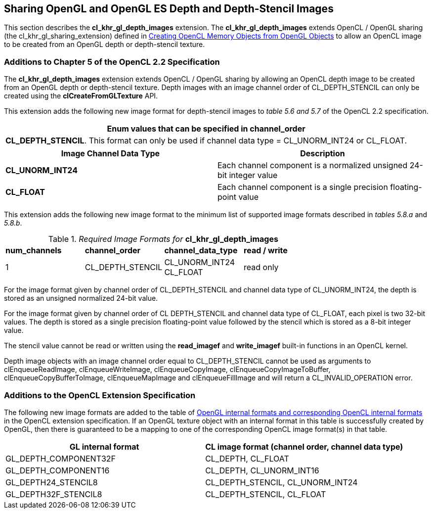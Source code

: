 // Copyright 2017-2019 The Khronos Group. This work is licensed under a
// Creative Commons Attribution 4.0 International License; see
// http://creativecommons.org/licenses/by/4.0/

[[cl_khr_gl_depth_images]]
== Sharing OpenGL and OpenGL ES Depth and Depth-Stencil Images

This section describes the *cl_khr_gl_depth_images* extension.
The *cl_khr_gl_depth_images* extends OpenCL / OpenGL sharing (the
cl_khr_gl_sharing_extension) defined in
<<cl_khr_gl_sharing__memobjs,Creating OpenCL Memory Objects from OpenGL
Objects>> to allow an OpenCL image to be created from an OpenGL depth or
depth-stencil texture.

[[cl_khr_gl_depth_images-additions-to-chapter-5]]
=== Additions to Chapter 5 of the OpenCL 2.2 Specification

The *cl_khr_gl_depth_images* extension extends OpenCL / OpenGL sharing by
allowing an OpenCL depth image to be created from an OpenGL depth or
depth-stencil texture.
Depth images with an image channel order of CL_DEPTH_STENCIL can only be
created using the *clCreateFromGLTexture* API.

This extension adds the following new image format for depth-stencil images
to _table 5.6 and 5.7_ of the OpenCL 2.2 specification.

[cols="",options="header",]
|====
| *Enum values that can be specified in channel_order*

| *CL_DEPTH_STENCIL*.
  This format can only be used if channel data type = CL_UNORM_INT24 or
  CL_FLOAT.

|====

[cols=",",options="header",]
|====
| *Image Channel Data Type*
| *Description*

| *CL_UNORM_INT24*
| Each channel component is a normalized unsigned 24-bit integer value

| *CL_FLOAT*
| Each channel component is a single precision floating-point value
|====

This extension adds the following new image format to the minimum list of
supported image formats described in _tables 5.8.a_ and _5.8.b_.

[[cl_khr_gl_depth_images-required-image-formats]]
._Required Image Formats for_ *cl_khr_gl_depth_images*
[cols=",,,",]
|====
| *num_channels*
| *channel_order*
| *channel_data_type*
| *read / write*

| 1
| CL_DEPTH_STENCIL
| CL_UNORM_INT24 +
  CL_FLOAT
| read only

|====

For the image format given by channel order of CL_DEPTH_STENCIL and channel
data type of CL_UNORM_INT24, the depth is stored as an unsigned normalized
24-bit value.

For the image format given by channel order of CL DEPTH_STENCIL and channel
data type of CL_FLOAT, each pixel is two 32-bit values.
The depth is stored as a single precision floating-point value followed by
the stencil which is stored as a 8-bit integer value.

The stencil value cannot be read or written using the *read_imagef* and
*write_imagef* built-in functions in an OpenCL kernel.

Depth image objects with an image channel order equal to CL_DEPTH_STENCIL
cannot be used as arguments to clEnqueueReadImage, clEnqueueWriteImage,
clEnqueueCopyImage, clEnqueueCopyImageToBuffer, clEnqueueCopyBufferToImage,
clEnqueueMapImage and clEnqueueFillImage and will return a
CL_INVALID_OPERATION error.

[[cl_khr_gl_depth_images-additions-to-extension-specification]]
=== Additions to the OpenCL Extension Specification

The following new image formats are added to the table of
<<cl_khr_gl_sharing__memobjs-mapping-of-image-formats,OpenGL internal
formats and corresponding OpenCL internal formats>> in the OpenCL extension
specification.
If an OpenGL texture object with an internal format in this table is
successfully created by OpenGL, then there is guaranteed to be a mapping to
one of the corresponding OpenCL image format(s) in that table.

[cols=",",options="header",]
|====
| *GL internal format*
| *CL image format*

  *(channel order, channel data type)*

| GL_DEPTH_COMPONENT32F | CL_DEPTH, CL_FLOAT
| GL_DEPTH_COMPONENT16  | CL_DEPTH, CL_UNORM_INT16
| GL_DEPTH24_STENCIL8   | CL_DEPTH_STENCIL, CL_UNORM_INT24
| GL_DEPTH32F_STENCIL8  | CL_DEPTH_STENCIL, CL_FLOAT
|====

